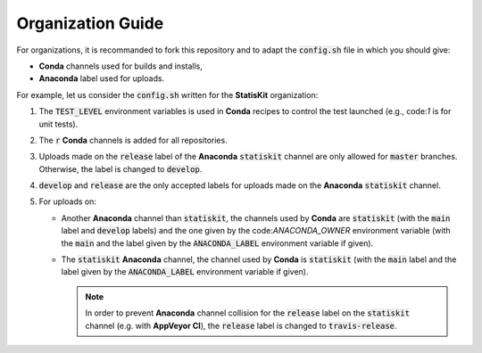 Organization Guide
------------------

For organizations, it is recommanded to fork this repository and to adapt the :code:`config.sh` file in which you should give:

* **Conda** channels used for builds and installs,
* **Anaconda** label used for uploads.

For example, let us consider the :code:`config.sh` written for the **StatisKit** organization:

1. The :code:`TEST_LEVEL` environment variables is used in **Conda** recipes to control the test launched (e.g., code:`1` is for unit tests).

   .. literalinclude:: ../config.sh
      :lines: 23

2. The :code:`r` **Conda** channels is added for all repositories.

   .. literalinclude:: ../config.sh
      :lines: 24

3. Uploads made on the :code:`release` label of the **Anaconda** :code:`statiskit` channel are only allowed for :code:`master` branches.
   Otherwise, the label is changed to :code:`develop`. 

   .. literalinclude:: ../config.sh
      :lines: 25-27

4. :code:`develop` and :code:`release` are the only accepted labels for uploads made on the **Anaconda** :code:`statiskit` channel. 

   .. literalinclude:: ../config.sh
      :lines: 28-30

5. For uploads on:

   *  Another **Anaconda** channel than :code:`statiskit`, the channels used by **Conda** are :code:`statiskit` (with the :code:`main` label and :code:`develop` labels) and the one given by the code:`ANACONDA_OWNER` environment variable (with the :code:`main` and the label given by the :code:`ANACONDA_LABEL` environment variable if given).

      .. literalinclude:: ../config.sh
         :lines: 33-40,47

   *  The :code:`statiskit` **Anaconda** channel, the channel used by **Conda** is :code:`statiskit` (with the :code:`main` label and the label given by the :code:`ANACONDA_LABEL` environment variable if given).

      .. literalinclude:: ../config.sh
         :lines: 33,40-47

      .. note::

         In order to prevent **Anaconda** channel collision for the :code:`release` label on the :code:`statiskit` channel (e.g. with **AppVeyor CI**), the :code:`release` label is changed to :code:`travis-release`. 